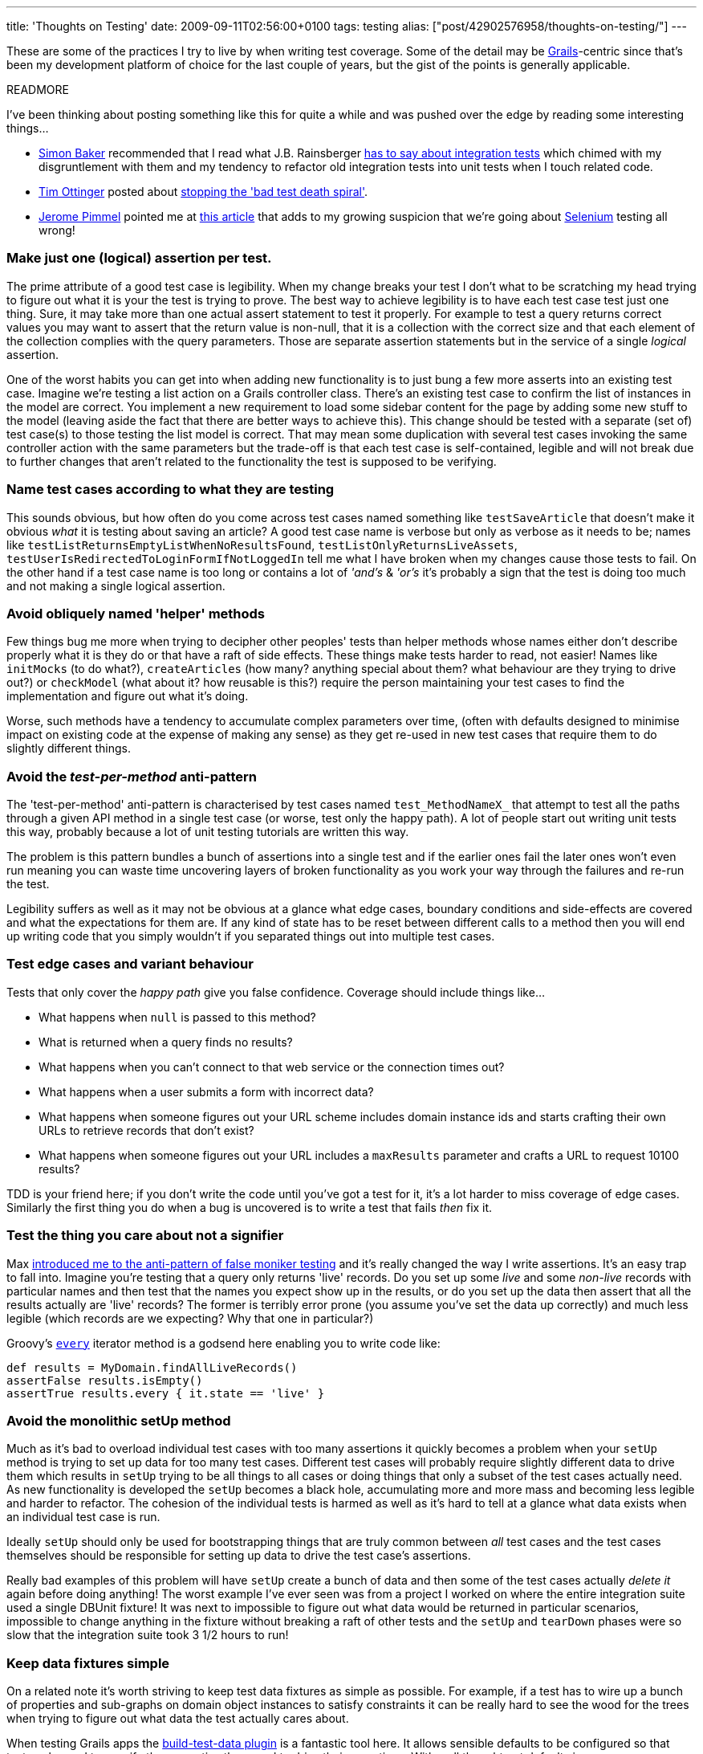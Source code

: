 ---
title: 'Thoughts on Testing'
date: 2009-09-11T02:56:00+0100
tags: testing
alias: ["post/42902576958/thoughts-on-testing/"]
---

These are some of the practices I try to live by when writing test coverage. Some of the detail may be http://grails.org/[Grails]-centric since that's been my development platform of choice for the last couple of years, but the gist of the points is generally applicable.

READMORE

I've been thinking about posting something like this for quite a while and was pushed over the edge by reading some interesting things...

* http://www.think-box.co.uk/[Simon Baker] recommended that I read what J.B. Rainsberger http://jbrains.ca/permalink/242[has to say about integration tests] which chimed with my disgruntlement with them and my tendency to refactor old integration tests into unit tests when I touch related code.
* http://agileotter.blogspot.com/[Tim Ottinger] posted about http://agileinaflash.blogspot.com/2009/09/stopping-bad-test-death-spiral.html[stopping the 'bad test death spiral'].
* http://twitter.com/franklywatson[Jerome Pimmel] pointed me at http://adam.goucher.ca/?p=1198[this article] that adds to my growing suspicion that we're going about http://seleniumhq.org/[Selenium] testing all wrong!

=== Make just one (logical) assertion per test.

The prime attribute of a good test case is legibility. When my change breaks your test I don't what to be scratching my head trying to figure out what it is your the test is trying to prove. The best way to achieve legibility is to have each test case test just one thing. Sure, it may take more than one actual assert statement to test it properly. For example to test a query returns correct values you may want to assert that the return value is non-null, that it is a collection with the correct size and that each element of the collection complies with the query parameters. Those are separate assertion statements but in the service of a single _logical_ assertion.

One of the worst habits you can get into when adding new functionality is to just bung a few more asserts into an existing test case. Imagine we're testing a list action on a Grails controller class. There's an existing test case to confirm the list of instances in the model are correct. You implement a new requirement to load some sidebar content for the page by adding some new stuff to the model (leaving aside the fact that there are better ways to achieve this). This change should be tested with a separate (set of) test case(s) to those testing the list model is correct. That may mean some duplication with several test cases invoking the same controller action with the same parameters but the trade-off is that each test case is self-contained, legible and will not break due to further changes that aren't related to the functionality the test is supposed to be verifying.

=== Name test cases according to what they are testing

This sounds obvious, but how often do you come across test cases named something like `testSaveArticle` that doesn't make it obvious _what_ it is testing about saving an article? A good test case name is verbose but only as verbose as it needs to be; names like `testListReturnsEmptyListWhenNoResultsFound`, `testListOnlyReturnsLiveAssets`, `testUserIsRedirectedToLoginFormIfNotLoggedIn` tell me what I have broken when my changes cause those tests to fail. On the other hand if a test case name is too long or contains a lot of _'and's_ & _'or's_ it's probably a sign that the test is doing too much and not making a single logical assertion.

=== Avoid obliquely named 'helper' methods

Few things bug me more when trying to decipher other peoples' tests than helper methods whose names either don't describe properly what it is they do or that have a raft of side effects. These things make tests harder to read, not easier! Names like `initMocks` (to do what?), `createArticles` (how many? anything special about them? what behaviour are they trying to drive out?) or `checkModel` (what about it? how reusable is this?) require the person maintaining your test cases to find the implementation and figure out what it's doing.

Worse, such methods have a tendency to accumulate complex parameters over time, (often with defaults designed to minimise impact on existing code at the expense of making any sense) as they get re-used in new test cases that require them to do slightly different things.

=== Avoid the _test-per-method_ anti-pattern

The 'test-per-method' anti-pattern is characterised by test cases named `test_MethodNameX_` that attempt to test all the paths through a given API method in a single test case (or worse, test only the happy path). A lot of people start out writing unit tests this way, probably because a lot of unit testing tutorials are written this way.

The problem is this pattern bundles a bunch of assertions into a single test and if the earlier ones fail the later ones won't even run meaning you can waste time uncovering layers of broken functionality as you work your way through the failures and re-run the test.

Legibility suffers as well as it may not be obvious at a glance what edge cases, boundary conditions and side-effects are covered and what the expectations for them are. If any kind of state has to be reset between different calls to a method then you will end up writing code that you simply wouldn't if you separated things out into multiple test cases.

=== Test edge cases and variant behaviour

Tests that only cover the _happy path_ give you false confidence. Coverage should include things like...

* What happens when `null` is passed to this method?
* What is returned when a query finds no results?
* What happens when you can't connect to that web service or the connection times out?
* What happens when a user submits a form with incorrect data?
* What happens when someone figures out your URL scheme includes domain instance ids and starts crafting their own URLs to retrieve records that don't exist?
* What happens when someone figures out your URL includes a `maxResults` parameter and crafts a URL to request 10100 results?

TDD is your friend here; if you don't write the code until you've got a test for it, it's a lot harder to miss coverage of edge cases. Similarly the first thing you do when a bug is uncovered is to write a test that fails _then_ fix it.

=== Test the thing you care about not a signifier

Max http://stateyourbizness.blogspot.com/2008/07/good-unit-testing-practice.html[introduced me to the anti-pattern of false moniker testing] and it's really changed the way I write assertions. It's an easy trap to fall into. Imagine you're testing that a query only returns 'live' records. Do you set up some _live_ and some _non-live_ records with particular names and then test that the names you expect show up in the results, or do you set up the data then assert that all the results actually are 'live' records? The former is terribly error prone (you assume you've set the data up correctly) and much less legible (which records are we expecting? Why that one in particular?)

Groovy's http://groovy.codehaus.org/groovy-jdk/java/lang/Object.html#every()[`every`] iterator method is a godsend here enabling you to write code like:

[source,groovy]
-----------------------------------------------
def results = MyDomain.findAllLiveRecords()
assertFalse results.isEmpty()
assertTrue results.every { it.state == 'live' }
-----------------------------------------------

=== Avoid the monolithic setUp method

Much as it's bad to overload individual test cases with too many assertions it quickly becomes a problem when your `setUp` method is trying to set up data for too many test cases. Different test cases will probably require slightly different data to drive them which results in `setUp` trying to be all things to all cases or doing things that only a subset of the test cases actually need. As new functionality is developed the `setUp` becomes a black hole, accumulating more and more mass and becoming less legible and harder to refactor. The cohesion of the individual tests is harmed as well as it's hard to tell at a glance what data exists when an individual test case is run.

Ideally `setUp` should only be used for bootstrapping things that are truly common between _all_ test cases and the test cases themselves should be responsible for setting up data to drive the test case's assertions.

Really bad examples of this problem will have `setUp` create a bunch of data and then some of the test cases actually _delete it_ again before doing anything! The worst example I've ever seen was from a project I worked on where the entire integration suite used a single DBUnit fixture! It was next to impossible to figure out what data would be returned in particular scenarios, impossible to change anything in the fixture without breaking a raft of other tests and the `setUp` and `tearDown` phases were so slow that the integration suite took 3 1/2 hours to run!

=== Keep data fixtures simple

On a related note it's worth striving to keep test data fixtures as simple as possible. For example, if a test has to wire up a bunch of properties and sub-graphs on domain object instances to satisfy constraints it can be really hard to see the wood for the trees when trying to figure out what data the test actually cares about.

When testing Grails apps the http://grails.org/plugin/build-test-data[build-test-data plugin] is a fantastic tool here. It allows sensible defaults to be configured so that tests only need to specify the properties they need to drive their assertions. With well thought out defaults in `TestDataConfig.groovy` the resulting test code can be very simple.

In unit tests the situation is easier. Since domain objects don't need to pass constraints to simulate persistent instances via http://grails.org/doc/latest/guide/9.%20Testing.html#9.1%20Unit%20Testing[mockDomain] you don't need to jump through hoops setting properties and wiring up sub-graphs, test cases can set up simple skeleton objects that just contain sufficient state to drive the functionality and assertions the test case is making.

=== Test at the appropriate level

Slow-running integration tests that are not testing anything that couldn't be adequately tested with unit tests are just wasting time. In the Grails pre 1.1 this was a real issue as the enhancements that Grails makes to artefacts (domain classes, controllers, etc.) were not available in unit tests and therefore integration tests were the only practical way to Grails artefacts. Now with the unit testing support found in the `grails.test` package this is much less of an issue.

Integration tests definitely have their place but, I believe, should be used sparingly for things that a unit test _cannot_ test and not just written as a matter of course. In Grails apps, for example, http://grails.org/doc/latest/guide/single.html#5.4.2%20Criteria[criteria queries] and http://grails.org/doc/latest/guide/single.html#6.5%20Web%20Flow[webflows] cannot be tested with unit tests. I would also argue that there is value in integration testing things like complex queries or transactional behaviour where the amount of mocking required to get a unit test to work would result in you simply testing your own assumptions or expectations.

Do...

* Write integration tests that add coverage that unit tests cannot.
* Learn about the Grails unit testing support and understand the differences between unit and integration tests.

Don't...

* Write an integration test when you should be writing a unit test or functional test.
* Write integration tests that re-cover what is already adequately covered by unit tests.

I find that integration tests classes named for a single class (_e.g._ if I have a `SecurityController` and an integration test called `SecurityControllerTests`) are a bad code smell worth looking out for. They often tend to be an integration test masquerading as a unit test.

Refactoring Grails integration tests into unit tests doesn't (usually) take long, speeds up your build and I find often results in up to 50% less test code with the same amount of coverage.

=== Write functional test coverage

Okay, so your unit test verifies that your controller's _list_ action will accept a `sort` parameter and return query results appropriately but it can't test that the associated view renders a column-heading link that sends that param or that clicking on it again reverses the order. When you start developing rich functionality on a web front-end a back-end unit test isn't going to do you a lot of good either.

Grails' http://grails.org/plugin/functional-test[functional testing plugin] is a pretty good tool although for rich interaction testing I'd rather use http://seleniumhq.org/[Selenium].

Discussion of practices for these kind of tests really justifies a whole other post.
